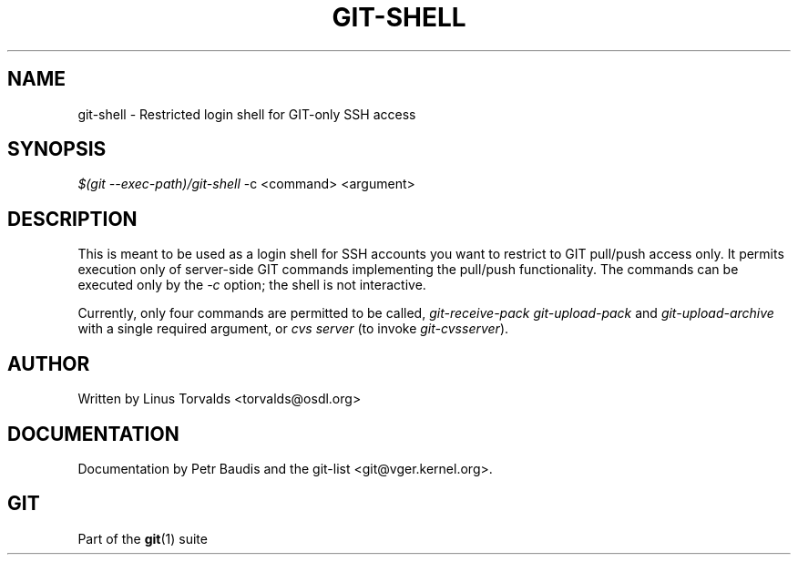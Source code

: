 '\" t
.\"     Title: git-shell
.\"    Author: [see the "Author" section]
.\" Generator: DocBook XSL Stylesheets v1.75.2 <http://docbook.sf.net/>
.\"      Date: 12/02/2009
.\"    Manual: Git Manual
.\"    Source: Git 1.6.6.rc1
.\"  Language: English
.\"
.TH "GIT\-SHELL" "1" "12/02/2009" "Git 1\&.6\&.6\&.rc1" "Git Manual"
.\" -----------------------------------------------------------------
.\" * set default formatting
.\" -----------------------------------------------------------------
.\" disable hyphenation
.nh
.\" disable justification (adjust text to left margin only)
.ad l
.\" -----------------------------------------------------------------
.\" * MAIN CONTENT STARTS HERE *
.\" -----------------------------------------------------------------
.SH "NAME"
git-shell \- Restricted login shell for GIT\-only SSH access
.SH "SYNOPSIS"
.sp
\fI$(git \-\-exec\-path)/git\-shell\fR \-c <command> <argument>
.SH "DESCRIPTION"
.sp
This is meant to be used as a login shell for SSH accounts you want to restrict to GIT pull/push access only\&. It permits execution only of server\-side GIT commands implementing the pull/push functionality\&. The commands can be executed only by the \fI\-c\fR option; the shell is not interactive\&.
.sp
Currently, only four commands are permitted to be called, \fIgit\-receive\-pack\fR \fIgit\-upload\-pack\fR and \fIgit\-upload\-archive\fR with a single required argument, or \fIcvs server\fR (to invoke \fIgit\-cvsserver\fR)\&.
.SH "AUTHOR"
.sp
Written by Linus Torvalds <torvalds@osdl\&.org>
.SH "DOCUMENTATION"
.sp
Documentation by Petr Baudis and the git\-list <git@vger\&.kernel\&.org>\&.
.SH "GIT"
.sp
Part of the \fBgit\fR(1) suite
